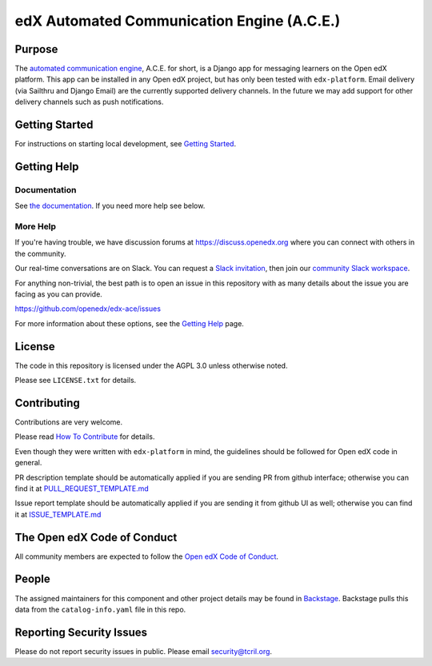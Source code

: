 edX Automated Communication Engine (A.C.E.)
###########################################

|License: AGPL v3| |Python CI| |Publish package to PyPi| |Status| |pypi-badge| |travis-badge| |codecov-badge|
|doc-badge| |pyversions-badge|

Purpose
=======

The `automated communication engine <https://edx-ace.readthedocs.io/en/latest/>`_, A.C.E. for short, is a Django app
for messaging learners on the Open edX platform. This
app can be installed in any Open edX project, but has only been tested with ``edx-platform``. Email delivery
(via Sailthru and Django Email)
are the currently supported delivery channels. In the future we may add support for other delivery channels such as push
notifications.

Getting Started
===============

For instructions on starting local development, see `Getting Started <https://github.com/openedx/edx-ace/blob/master/docs/getting_started.rst>`_.

Getting Help
============

Documentation
-------------

See `the documentation`_.  If you need more help see below.

.. _the documentation: https://edx-ace.readthedocs.io/en/latest/

More Help
----------

If you're having trouble, we have discussion forums at
https://discuss.openedx.org where you can connect with others in the
community.

Our real-time conversations are on Slack. You can request a `Slack
invitation`_, then join our `community Slack workspace`_.

For anything non-trivial, the best path is to open an issue in this
repository with as many details about the issue you are facing as you
can provide.

https://github.com/openedx/edx-ace/issues

For more information about these options, see the `Getting Help`_ page.

.. _Slack invitation: https://openedx.org/slack
.. _community Slack workspace: https://openedx.slack.com/
.. _Getting Help: https://openedx.org/getting-help

License
=======

The code in this repository is licensed under the AGPL 3.0 unless
otherwise noted.

Please see ``LICENSE.txt`` for details.

Contributing
============

Contributions are very welcome.

Please read `How To Contribute <https://openedx.org/r/how-to-contribute>`_ for details.

Even though they were written with ``edx-platform`` in mind, the guidelines
should be followed for Open edX code in general.

PR description template should be automatically applied if you are sending PR from github interface; otherwise you
can find it
at `PULL_REQUEST_TEMPLATE.md <https://github.com/openedx/edx-ace/blob/master/.github/PULL_REQUEST_TEMPLATE.md>`_

Issue report template should be automatically applied if you are sending it from github UI as well; otherwise you
can find it at `ISSUE_TEMPLATE.md <https://github.com/openedx/edx-ace/blob/master/.github/ISSUE_TEMPLATE.md>`_

The Open edX Code of Conduct
============================

All community members are expected to follow the `Open edX Code of Conduct`_.

.. _Open edX Code of Conduct: https://openedx.org/code-of-conduct/

People
======

The assigned maintainers for this component and other project details may be
found in `Backstage`_. Backstage pulls this data from the ``catalog-info.yaml``
file in this repo.

.. _Backstage: https://open-edx-backstage.herokuapp.com/catalog/default/component/edx-ace

Reporting Security Issues
=========================

Please do not report security issues in public. Please email security@tcril.org.

.. |pypi-badge| image:: https://img.shields.io/pypi/v/edx-ace.svg
    :target: https://pypi.python.org/pypi/edx-ace/
    :alt: PyPI

.. |travis-badge| image:: https://travis-ci.com/edx/edx-ace.svg?branch=master
    :target: https://travis-ci.com/edx/edx-ace
    :alt: Travis

.. |codecov-badge| image:: http://codecov.io/github/edx/edx-ace/coverage.svg?branch=master
    :target: http://codecov.io/github/edx/edx-ace?branch=master
    :alt: Codecov

.. |doc-badge| image:: https://readthedocs.org/projects/edx-ace/badge/?version=latest
    :target: http://edx-ace.readthedocs.io/en/latest/
    :alt: Documentation

.. |pyversions-badge| image:: https://img.shields.io/pypi/pyversions/edx-ace.svg
    :target: https://pypi.python.org/pypi/edx-ace/
    :alt: Supported Python versions

.. |license-badge| image:: https://img.shields.io/github/license/edx/edx-ace.svg
    :target: https://github.com/openedx/edx-ace/blob/master/LICENSE.txt
    :alt: License

.. |License: AGPL v3| image:: https://img.shields.io/badge/License-AGPL_v3-blue.svg
  :target: https://www.gnu.org/licenses/agpl-3.0

.. |Python CI| image:: https://github.com/openedx/edx-ace/actions/workflows/ci.yml/badge.svg
  :target: https://github.com/openedx/edx-ace/actions/workflows/ci.yml

.. |Publish package to PyPi| image:: https://github.com/openedx/edx-ace/actions/workflows/pypi-publish.yml/badge.svg
  :target: https://github.com/openedx/edx-ace/actions/workflows/pypi-release.yml

.. |Status| image:: https://img.shields.io/badge/Status-Maintained-brightgreen

